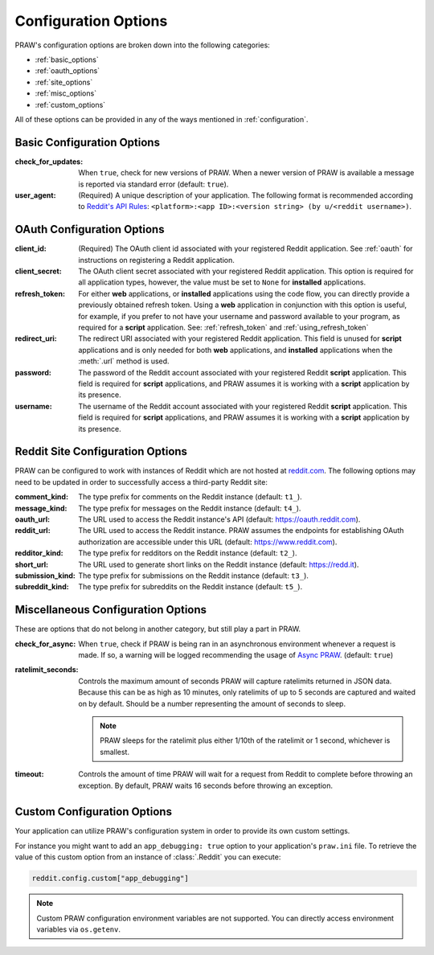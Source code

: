 .. _configuration_options:

Configuration Options
=====================

PRAW's configuration options are broken down into the following categories:

* :ref:`basic_options`
* :ref:`oauth_options`
* :ref:`site_options`
* :ref:`misc_options`
* :ref:`custom_options`

All of these options can be provided in any of the ways mentioned in
:ref:`configuration`.

.. _basic_options:

Basic Configuration Options
---------------------------

:check_for_updates: When ``true``, check for new versions of PRAW. When a newer version
    of PRAW is available a message is reported via standard error (default: ``true``).

:user_agent: (Required) A unique description of your application. The following format
    is recommended according to `Reddit's API Rules
    <https://github.com/reddit/reddit/wiki/API#rules>`_: ``<platform>:<app ID>:<version
    string> (by u/<reddit username>)``.

.. _oauth_options:

OAuth Configuration Options
---------------------------
:client_id: (Required) The OAuth client id associated with your registered Reddit
    application. See :ref:`oauth` for instructions on registering a Reddit application.

:client_secret: The OAuth client secret associated with your registered Reddit
    application. This option is required for all application types, however, the value
    must be set to ``None`` for **installed** applications.

:refresh_token: For either **web** applications, or **installed** applications using the
    code flow, you can directly provide a previously obtained refresh token. Using a
    **web** application in conjunction with this option is useful, for example, if you
    prefer to not have your username and password available to your program, as required
    for a **script** application. See: :ref:`refresh_token` and
    :ref:`using_refresh_token`

:redirect_uri: The redirect URI associated with your registered Reddit application. This
    field is unused for **script** applications and is only needed for both **web**
    applications, and **installed** applications when the :meth:`.url` method is used.

:password: The password of the Reddit account associated with your registered Reddit
    **script** application. This field is required for **script** applications, and PRAW
    assumes it is working with a **script** application by its presence.

:username: The username of the Reddit account associated with your registered Reddit
    **script** application. This field is required for **script** applications, and PRAW
    assumes it is working with a **script** application by its presence.

.. _site_options:

Reddit Site Configuration Options
---------------------------------

PRAW can be configured to work with instances of Reddit which are not hosted at
`reddit.com <https://www.reddit.com>`_. The following options may need to be updated in
order to successfully access a third-party Reddit site:

:comment_kind: The type prefix for comments on the Reddit instance (default: ``t1_``).

:message_kind: The type prefix for messages on the Reddit instance (default: ``t4_``).

:oauth_url: The URL used to access the Reddit instance's API (default:
            https://oauth.reddit.com).

:reddit_url: The URL used to access the Reddit instance. PRAW assumes the endpoints for
    establishing OAuth authorization are accessible under this URL (default:
    https://www.reddit.com).

:redditor_kind: The type prefix for redditors on the Reddit instance (default: ``t2_``).

:short_url: The URL used to generate short links on the Reddit instance (default:
    https://redd.it).

:submission_kind: The type prefix for submissions on the Reddit instance (default:
    ``t3_``).

:subreddit_kind: The type prefix for subreddits on the Reddit instance (default:
    ``t5_``).

.. _misc_options:

Miscellaneous Configuration Options
-----------------------------------

These are options that do not belong in another category, but still play a part in PRAW.

:check_for_async: When ``true``, check if PRAW is being ran in an asynchronous
    environment whenever a request is made. If so, a warning will be logged recommending
    the usage of `Async PRAW <https://asyncpraw.readthedocs.io/>`_. (default: ``true``)

:ratelimit_seconds: Controls the maximum amount of seconds PRAW will capture ratelimits
    returned in JSON data. Because this can be as high as 10 minutes, only ratelimits of
    up to 5 seconds are captured and waited on by default. Should be a number
    representing the amount of seconds to sleep.

    .. note::

        PRAW sleeps for the ratelimit plus either 1/10th of the ratelimit or 1 second,
        whichever is smallest.

:timeout: Controls the amount of time PRAW will wait for a request from Reddit to
    complete before throwing an exception. By default, PRAW waits 16 seconds before
    throwing an exception.

.. _custom_options:

Custom Configuration Options
----------------------------

Your application can utilize PRAW's configuration system in order to provide its own
custom settings.

For instance you might want to add an ``app_debugging: true`` option to your
application's ``praw.ini`` file. To retrieve the value of this custom option from an
instance of :class:`.Reddit` you can execute:

.. code-block:: python

   reddit.config.custom["app_debugging"]

.. note::

    Custom PRAW configuration environment variables are not supported. You can directly
    access environment variables via ``os.getenv``.
